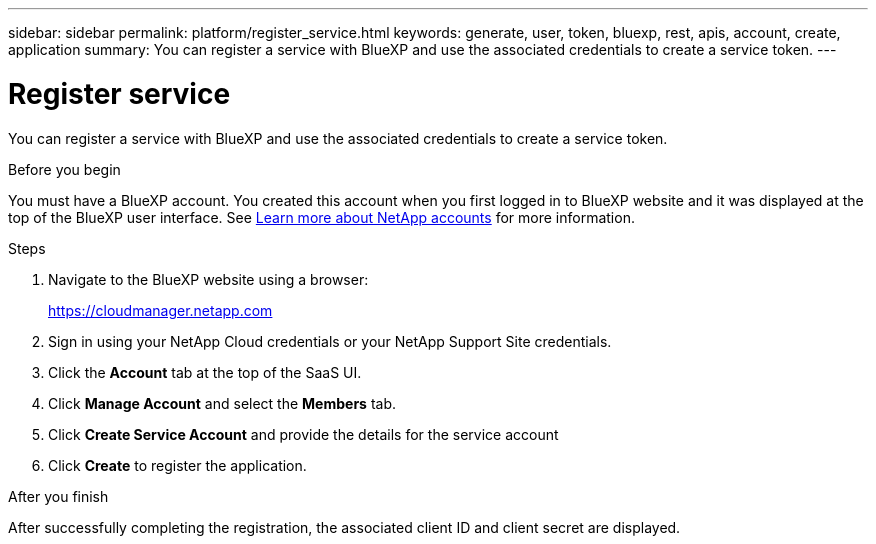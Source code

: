 ---
sidebar: sidebar
permalink: platform/register_service.html
keywords: generate, user, token, bluexp, rest, apis, account, create, application
summary: You can register a service with BlueXP and use the associated credentials to create a service token.
---

= Register service
:hardbreaks:
:nofooter:
:icons: font
:linkattrs:
:imagesdir: ./media/

[.lead]
You can register a service with BlueXP and use the associated credentials to create a service token.

.Before you begin

You must have a BlueXP account. You created this account when you first logged in to BlueXP website and it was displayed at the top of the BlueXP user interface. See link:https://docs.netapp.com/us-en/occm/concept_cloud_central_accounts.html[Learn more about NetApp accounts^] for more information.

.Steps

. Navigate to the BlueXP website using a browser:
+
link:https://cloudmanager.netapp.com[https://cloudmanager.netapp.com^]

. Sign in using your NetApp Cloud credentials or your NetApp Support Site credentials.

. Click the *Account* tab at the top of the SaaS UI.

. Click *Manage Account* and select the *Members* tab.

. Click *Create Service Account* and provide the details for the service account

. Click *Create* to register the application.

.After you finish

After successfully completing the registration, the associated client ID and client secret are displayed.
